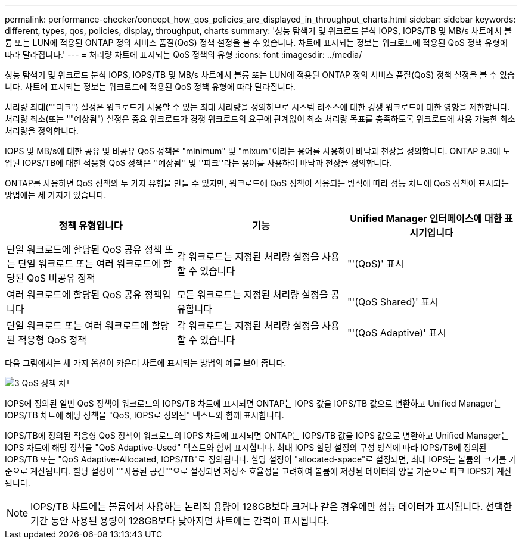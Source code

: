 ---
permalink: performance-checker/concept_how_qos_policies_are_displayed_in_throughput_charts.html 
sidebar: sidebar 
keywords: different, types, qos, policies, display, throughput, charts 
summary: '성능 탐색기 및 워크로드 분석 IOPS, IOPS/TB 및 MB/s 차트에서 볼륨 또는 LUN에 적용된 ONTAP 정의 서비스 품질(QoS) 정책 설정을 볼 수 있습니다. 차트에 표시되는 정보는 워크로드에 적용된 QoS 정책 유형에 따라 달라집니다.' 
---
= 처리량 차트에 표시되는 QoS 정책의 유형
:icons: font
:imagesdir: ../media/


[role="lead"]
성능 탐색기 및 워크로드 분석 IOPS, IOPS/TB 및 MB/s 차트에서 볼륨 또는 LUN에 적용된 ONTAP 정의 서비스 품질(QoS) 정책 설정을 볼 수 있습니다. 차트에 표시되는 정보는 워크로드에 적용된 QoS 정책 유형에 따라 달라집니다.

처리량 최대(""피크") 설정은 워크로드가 사용할 수 있는 최대 처리량을 정의하므로 시스템 리소스에 대한 경쟁 워크로드에 대한 영향을 제한합니다. 처리량 최소(또는 ""예상됨") 설정은 중요 워크로드가 경쟁 워크로드의 요구에 관계없이 최소 처리량 목표를 충족하도록 워크로드에 사용 가능한 최소 처리량을 정의합니다.

IOPS 및 MB/s에 대한 공유 및 비공유 QoS 정책은 "minimum" 및 "mixum"이라는 용어를 사용하여 바닥과 천장을 정의합니다. ONTAP 9.3에 도입된 IOPS/TB에 대한 적응형 QoS 정책은 ''예상됨'' 및 ''피크''라는 용어를 사용하여 바닥과 천장을 정의합니다.

ONTAP를 사용하면 QoS 정책의 두 가지 유형을 만들 수 있지만, 워크로드에 QoS 정책이 적용되는 방식에 따라 성능 차트에 QoS 정책이 표시되는 방법에는 세 가지가 있습니다.

|===
| 정책 유형입니다 | 기능 | Unified Manager 인터페이스에 대한 표시기입니다 


 a| 
단일 워크로드에 할당된 QoS 공유 정책 또는 단일 워크로드 또는 여러 워크로드에 할당된 QoS 비공유 정책
 a| 
각 워크로드는 지정된 처리량 설정을 사용할 수 있습니다
 a| 
"'(QoS)' 표시



 a| 
여러 워크로드에 할당된 QoS 공유 정책입니다
 a| 
모든 워크로드는 지정된 처리량 설정을 공유합니다
 a| 
"'(QoS Shared)' 표시



 a| 
단일 워크로드 또는 여러 워크로드에 할당된 적응형 QoS 정책
 a| 
각 워크로드는 지정된 처리량 설정을 사용할 수 있습니다
 a| 
"'(QoS Adaptive)' 표시

|===
다음 그림에서는 세 가지 옵션이 카운터 차트에 표시되는 방법의 예를 보여 줍니다.

image::../media/3_qos_policy_charts.gif[3 QoS 정책 차트]

IOPS에 정의된 일반 QoS 정책이 워크로드의 IOPS/TB 차트에 표시되면 ONTAP는 IOPS 값을 IOPS/TB 값으로 변환하고 Unified Manager는 IOPS/TB 차트에 해당 정책을 "QoS, IOPS로 정의됨" 텍스트와 함께 표시합니다.

IOPS/TB에 정의된 적응형 QoS 정책이 워크로드의 IOPS 차트에 표시되면 ONTAP는 IOPS/TB 값을 IOPS 값으로 변환하고 Unified Manager는 IOPS 차트에 해당 정책을 "QoS Adaptive-Used" 텍스트와 함께 표시합니다. 최대 IOPS 할당 설정의 구성 방식에 따라 IOPS/TB에 정의된 IOPS/TB 또는 "QoS Adaptive-Allocated, IOPS/TB"로 정의됩니다. 할당 설정이 "allocated-space"로 설정되면, 최대 IOPS는 볼륨의 크기를 기준으로 계산됩니다. 할당 설정이 ""사용된 공간""으로 설정되면 저장소 효율성을 고려하여 볼륨에 저장된 데이터의 양을 기준으로 피크 IOPS가 계산됩니다.

[NOTE]
====
IOPS/TB 차트에는 볼륨에서 사용하는 논리적 용량이 128GB보다 크거나 같은 경우에만 성능 데이터가 표시됩니다. 선택한 기간 동안 사용된 용량이 128GB보다 낮아지면 차트에는 간격이 표시됩니다.

====